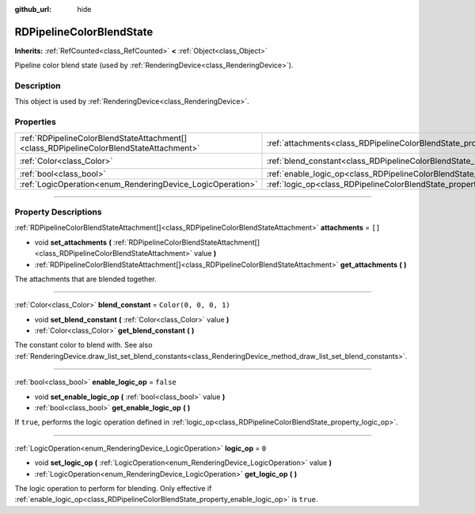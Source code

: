 :github_url: hide

.. DO NOT EDIT THIS FILE!!!
.. Generated automatically from Godot engine sources.
.. Generator: https://github.com/godotengine/godot/tree/master/doc/tools/make_rst.py.
.. XML source: https://github.com/godotengine/godot/tree/master/doc/classes/RDPipelineColorBlendState.xml.

.. _class_RDPipelineColorBlendState:

RDPipelineColorBlendState
=========================

**Inherits:** :ref:`RefCounted<class_RefCounted>` **<** :ref:`Object<class_Object>`

Pipeline color blend state (used by :ref:`RenderingDevice<class_RenderingDevice>`).

.. rst-class:: classref-introduction-group

Description
-----------

This object is used by :ref:`RenderingDevice<class_RenderingDevice>`.

.. rst-class:: classref-reftable-group

Properties
----------

.. table::
   :widths: auto

   +-----------------------------------------------------------------------------------------+----------------------------------------------------------------------------------+-----------------------+
   | :ref:`RDPipelineColorBlendStateAttachment[]<class_RDPipelineColorBlendStateAttachment>` | :ref:`attachments<class_RDPipelineColorBlendState_property_attachments>`         | ``[]``                |
   +-----------------------------------------------------------------------------------------+----------------------------------------------------------------------------------+-----------------------+
   | :ref:`Color<class_Color>`                                                               | :ref:`blend_constant<class_RDPipelineColorBlendState_property_blend_constant>`   | ``Color(0, 0, 0, 1)`` |
   +-----------------------------------------------------------------------------------------+----------------------------------------------------------------------------------+-----------------------+
   | :ref:`bool<class_bool>`                                                                 | :ref:`enable_logic_op<class_RDPipelineColorBlendState_property_enable_logic_op>` | ``false``             |
   +-----------------------------------------------------------------------------------------+----------------------------------------------------------------------------------+-----------------------+
   | :ref:`LogicOperation<enum_RenderingDevice_LogicOperation>`                              | :ref:`logic_op<class_RDPipelineColorBlendState_property_logic_op>`               | ``0``                 |
   +-----------------------------------------------------------------------------------------+----------------------------------------------------------------------------------+-----------------------+

.. rst-class:: classref-section-separator

----

.. rst-class:: classref-descriptions-group

Property Descriptions
---------------------

.. _class_RDPipelineColorBlendState_property_attachments:

.. rst-class:: classref-property

:ref:`RDPipelineColorBlendStateAttachment[]<class_RDPipelineColorBlendStateAttachment>` **attachments** = ``[]``

.. rst-class:: classref-property-setget

- void **set_attachments** **(** :ref:`RDPipelineColorBlendStateAttachment[]<class_RDPipelineColorBlendStateAttachment>` value **)**
- :ref:`RDPipelineColorBlendStateAttachment[]<class_RDPipelineColorBlendStateAttachment>` **get_attachments** **(** **)**

The attachments that are blended together.

.. rst-class:: classref-item-separator

----

.. _class_RDPipelineColorBlendState_property_blend_constant:

.. rst-class:: classref-property

:ref:`Color<class_Color>` **blend_constant** = ``Color(0, 0, 0, 1)``

.. rst-class:: classref-property-setget

- void **set_blend_constant** **(** :ref:`Color<class_Color>` value **)**
- :ref:`Color<class_Color>` **get_blend_constant** **(** **)**

The constant color to blend with. See also :ref:`RenderingDevice.draw_list_set_blend_constants<class_RenderingDevice_method_draw_list_set_blend_constants>`.

.. rst-class:: classref-item-separator

----

.. _class_RDPipelineColorBlendState_property_enable_logic_op:

.. rst-class:: classref-property

:ref:`bool<class_bool>` **enable_logic_op** = ``false``

.. rst-class:: classref-property-setget

- void **set_enable_logic_op** **(** :ref:`bool<class_bool>` value **)**
- :ref:`bool<class_bool>` **get_enable_logic_op** **(** **)**

If ``true``, performs the logic operation defined in :ref:`logic_op<class_RDPipelineColorBlendState_property_logic_op>`.

.. rst-class:: classref-item-separator

----

.. _class_RDPipelineColorBlendState_property_logic_op:

.. rst-class:: classref-property

:ref:`LogicOperation<enum_RenderingDevice_LogicOperation>` **logic_op** = ``0``

.. rst-class:: classref-property-setget

- void **set_logic_op** **(** :ref:`LogicOperation<enum_RenderingDevice_LogicOperation>` value **)**
- :ref:`LogicOperation<enum_RenderingDevice_LogicOperation>` **get_logic_op** **(** **)**

The logic operation to perform for blending. Only effective if :ref:`enable_logic_op<class_RDPipelineColorBlendState_property_enable_logic_op>` is ``true``.

.. |virtual| replace:: :abbr:`virtual (This method should typically be overridden by the user to have any effect.)`
.. |const| replace:: :abbr:`const (This method has no side effects. It doesn't modify any of the instance's member variables.)`
.. |vararg| replace:: :abbr:`vararg (This method accepts any number of arguments after the ones described here.)`
.. |constructor| replace:: :abbr:`constructor (This method is used to construct a type.)`
.. |static| replace:: :abbr:`static (This method doesn't need an instance to be called, so it can be called directly using the class name.)`
.. |operator| replace:: :abbr:`operator (This method describes a valid operator to use with this type as left-hand operand.)`
.. |bitfield| replace:: :abbr:`BitField (This value is an integer composed as a bitmask of the following flags.)`
